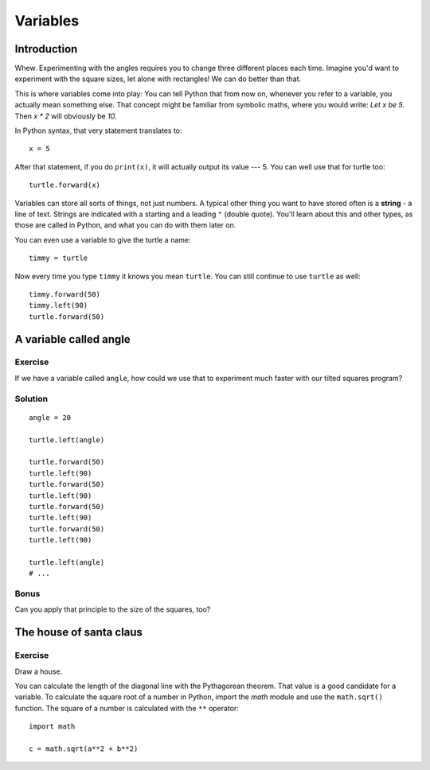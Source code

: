 Variables
*********

Introduction
============

Whew. Experimenting with the angles requires you to change three different
places each time. Imagine you'd want to experiment with the square sizes, let
alone with rectangles! We can do better than that.

This is where variables come into play: You can tell Python that from now on,
whenever you refer to a variable, you actually mean something else. That concept
might be familiar from symbolic maths, where you would write: *Let x be 5.*
Then *x \* 2* will obviously be *10*.

In Python syntax, that very statement translates to::

    x = 5

After that statement, if you do ``print(x)``, it will actually output its value
--- 5.  You can well use that for turtle too::

    turtle.forward(x)

Variables can store all sorts of things, not just numbers. A typical
other thing you want to have stored often is a **string** - a line of text.
Strings are indicated with a starting and a leading ``"`` (double quote).
You'll learn about this and other types, as those are called in Python, and
what you can do with them later on.

You can even use a variable to give the turtle a name::

    timmy = turtle

Now every time you type ``timmy`` it knows you mean ``turtle``. You can
still continue to use ``turtle`` as well::

    timmy.forward(50)
    timmy.left(90)
    turtle.forward(50)

A variable called angle
=======================

Exercise
--------

If we have a variable called ``angle``, how could we use that to experiment
much faster with our tilted squares program?

Solution
--------

::

    angle = 20

    turtle.left(angle)

    turtle.forward(50)
    turtle.left(90)
    turtle.forward(50)
    turtle.left(90)
    turtle.forward(50)
    turtle.left(90)
    turtle.forward(50)
    turtle.left(90)

    turtle.left(angle)
    # ...

Bonus
-----

Can you apply that principle to the size of the squares, too?

The house of santa claus
========================

Exercise
--------

Draw a house.

.. image:: /images/house.png

You can calculate the length of the diagonal line with the Pythagorean
theorem. That value is a good candidate for a variable. To calculate
the square root of a number in Python, import the *math* module and
use the ``math.sqrt()`` function. The square of a number is calculated
with the ``**`` operator::

    import math

    c = math.sqrt(a**2 + b**2)

